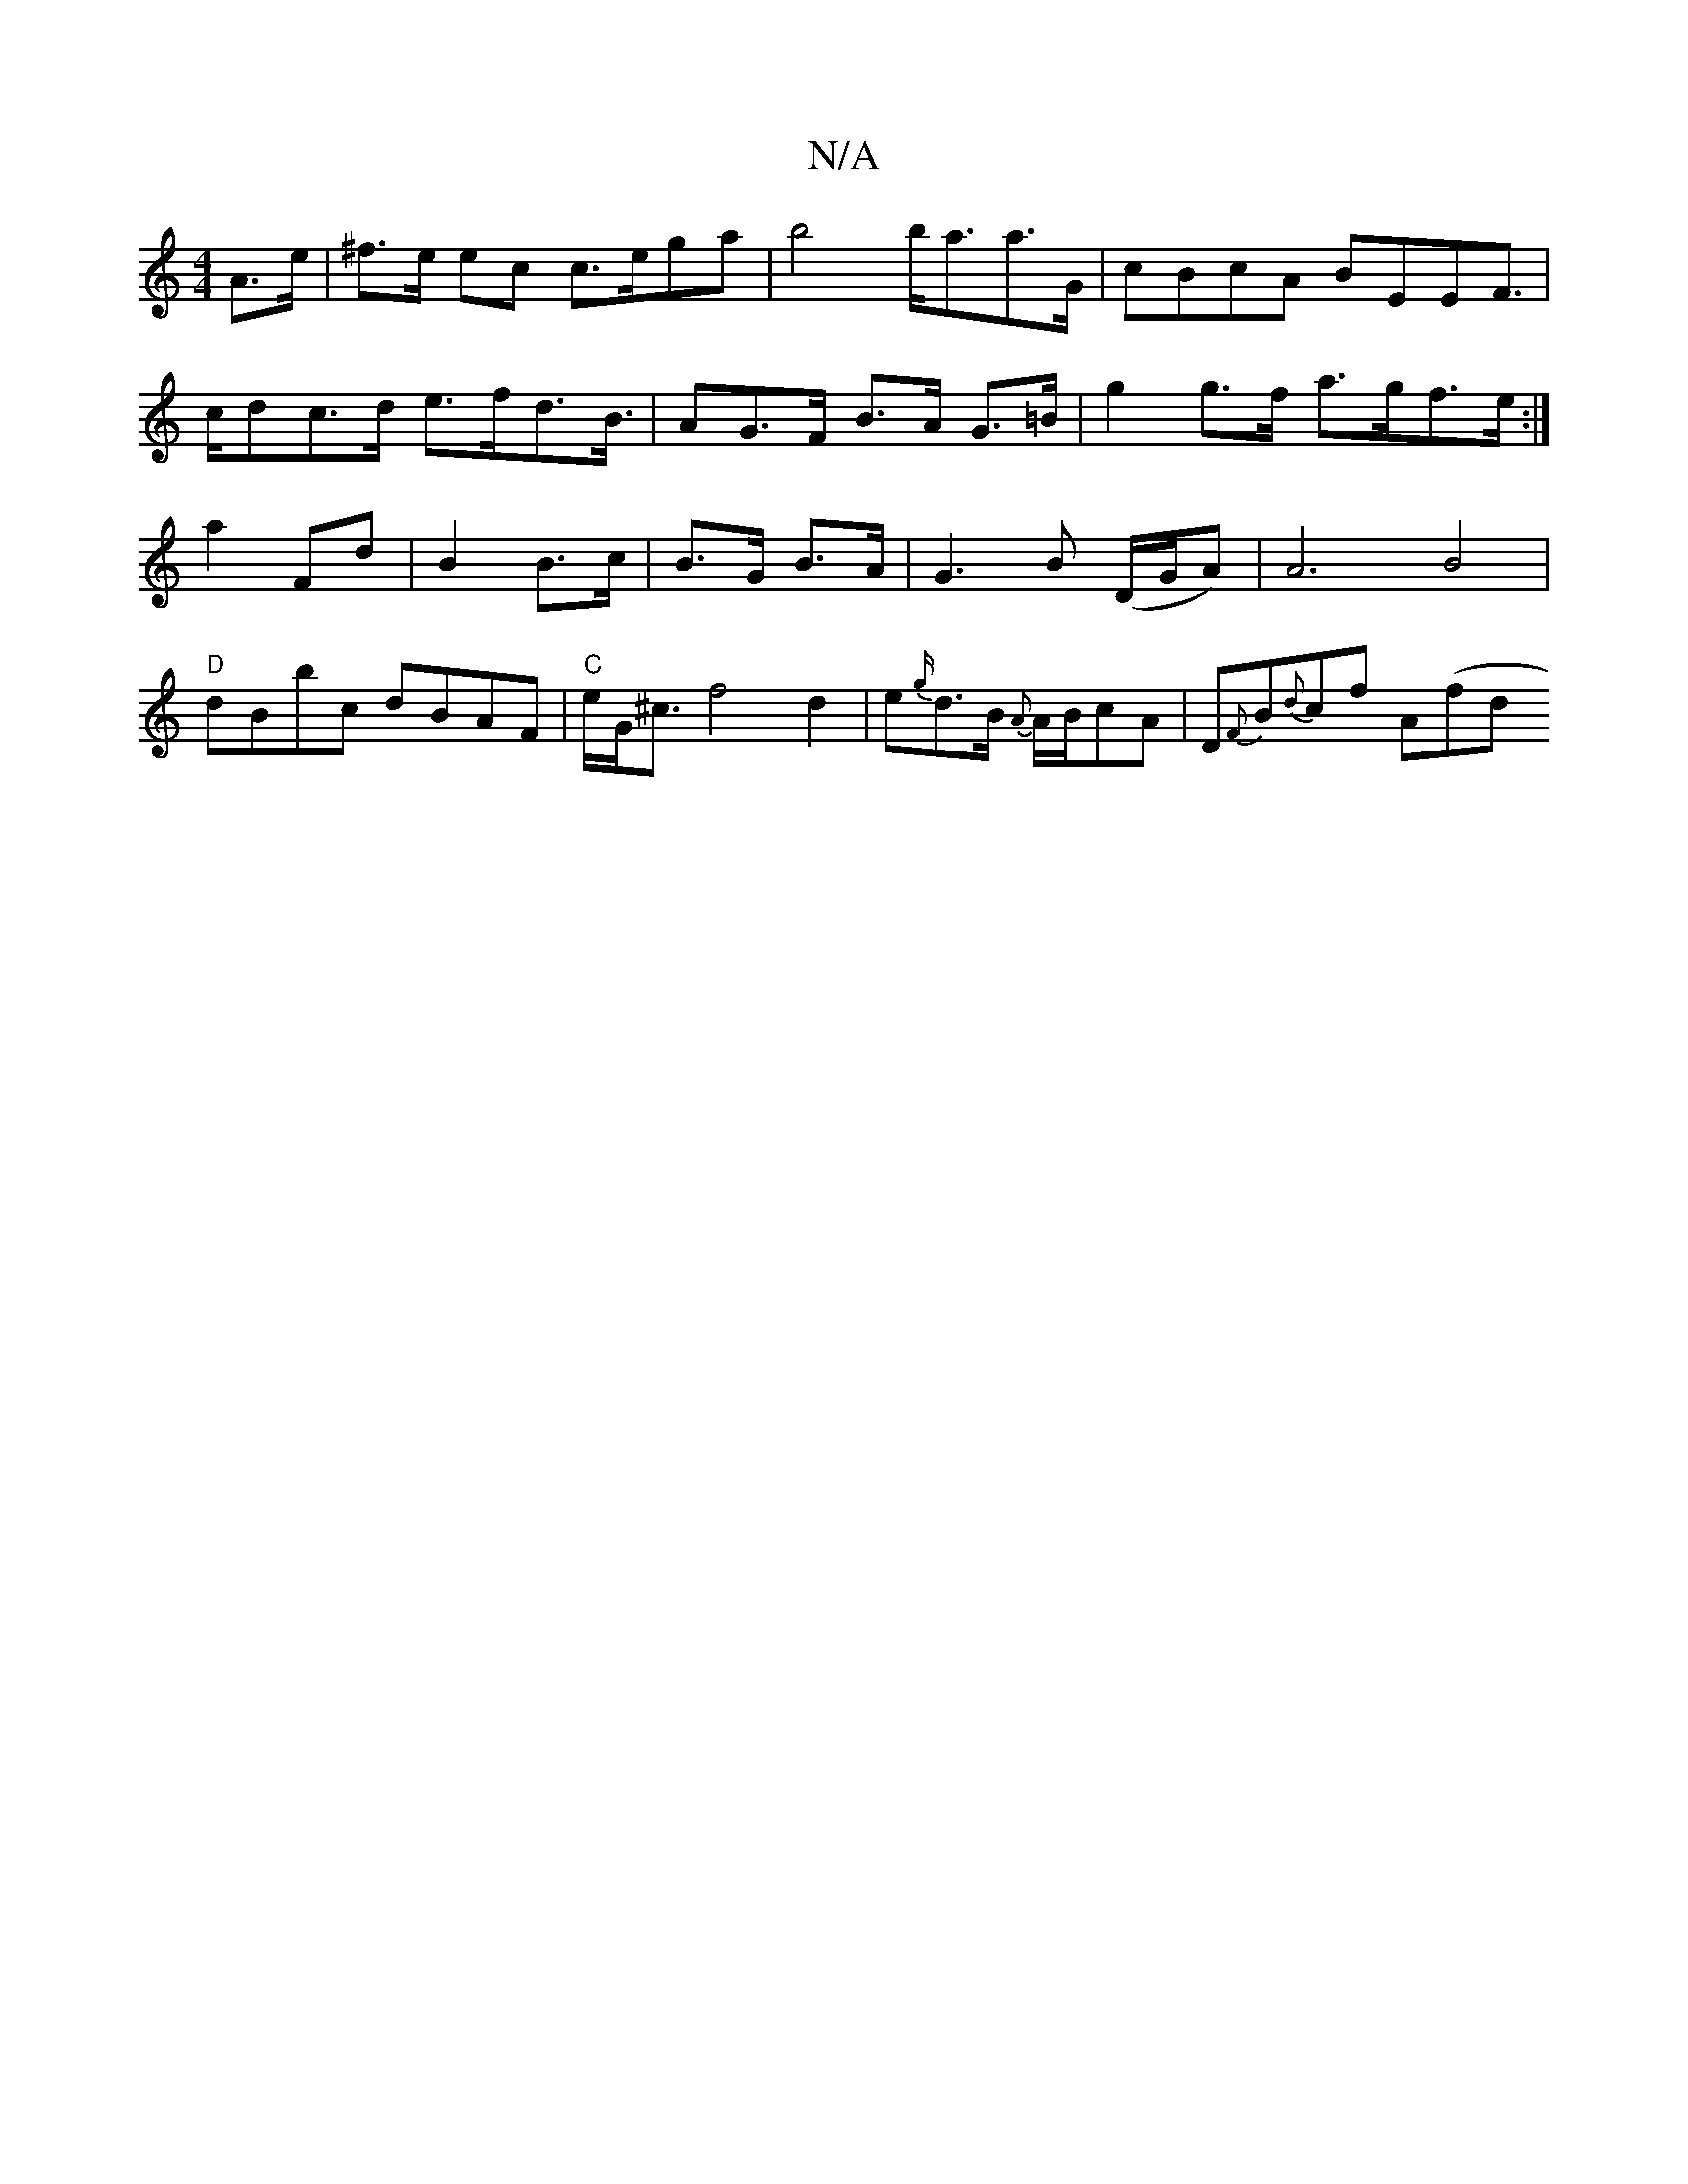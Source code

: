 X:1
T:N/A
M:4/4
R:N/A
K:Cmajor
A>e|^f>e ec c>ega|b4 b<aa>G|cBcA BEEF|>cdc>d e>fd>B|>A2G>F B>A G>=B | g2 g>f a>gf>e :|
a2 Fd | B2 B>c|B>G B>A|G3B (D/G/A)|A6 B4|"D"dBbc dBAF|"C" e/G<^c f4 d2 | e{g/}d3/2B/2 {A}A/2B/2cA|D{F}B{d}cf A(fd